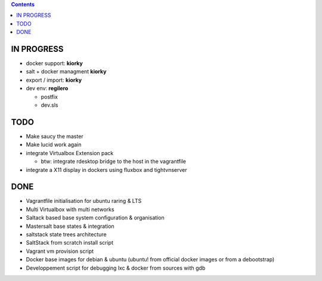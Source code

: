 .. contents::

IN PROGRESS
===========

* docker support: **kiorky**

* salt + docker managment **kiorky**


* export / import: **kiorky**

* dev env: **regilero**

  * postfix
  * dev.sls
    


TODO
====

* Make saucy the master

* Make lucid work again

* integrate Virtualbox Extension pack

  * btw: integrate rdesktop bridge to the host in the vagrantfile

* integrate a X11 display in dockers using fluxbox and tightvnserver
 

DONE
====

* Vagrantfile initialisation for ubuntu raring & LTS
* Multi Virtualbox with multi networks
* Saltack based base system configuration & organisation
* Mastersalt base states & integration
* saltstack state trees architecture
* SaltStack from scratch install script
* Vagrant vm provision script
* Docker base images for debian & ubuntu (ubuntu! from official docker images or from a debootstrap)
* Developpement script for debugging lxc & docker from sources with gdb
